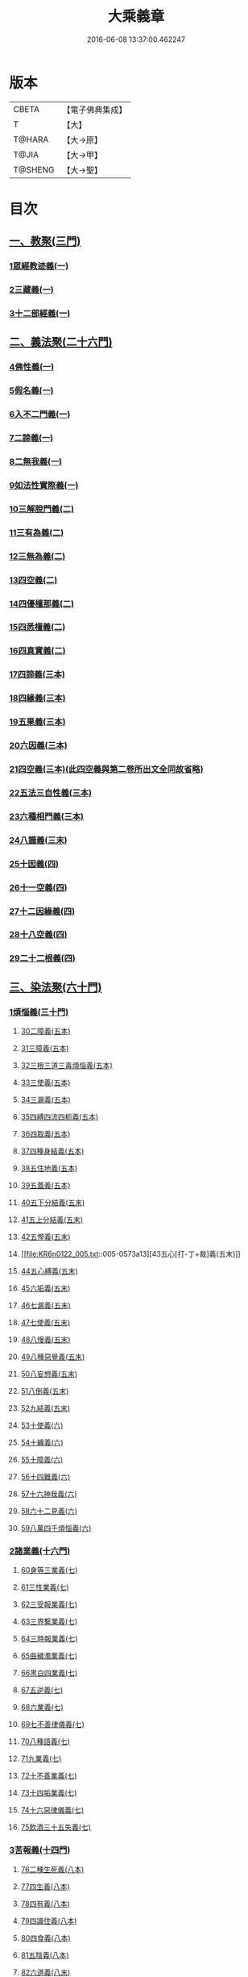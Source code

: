 #+TITLE: 大乘義章 
#+DATE: 2016-06-08 13:37:00.462247

* 版本
 |     CBETA|【電子佛典集成】|
 |         T|【大】     |
 |    T@HARA|【大→原】   |
 |     T@JIA|【大→甲】   |
 |   T@SHENG|【大→聖】   |

* 目次
** [[file:KR6n0122_001.txt::001-0465a9][一、教聚(三門)]]
*** [[file:KR6n0122_001.txt::001-0465a9][1眾經教迹義(一)]]
*** [[file:KR6n0122_001.txt::001-0467a7][2三藏義(一)]]
*** [[file:KR6n0122_001.txt::001-0470a12][3十二部經義(一)]]
** [[file:KR6n0122_001.txt::001-0472a2][二、義法聚(二十六門)]]
*** [[file:KR6n0122_001.txt::001-0472a4][4佛性義(一)]]
*** [[file:KR6n0122_001.txt::001-0477c25][5假名義(一)]]
*** [[file:KR6n0122_001.txt::001-0481b23][6入不二門義(一)]]
*** [[file:KR6n0122_001.txt::001-0482c2][7二諦義(一)]]
*** [[file:KR6n0122_001.txt::001-0485b9][8二無我義(一)]]
*** [[file:KR6n0122_001.txt::001-0487b2][9如法性實際義(一)]]
*** [[file:KR6n0122_002.txt::002-0488c19][10三解脫門義(二)]]
*** [[file:KR6n0122_002.txt::002-0491b6][11三有為義(二)]]
*** [[file:KR6n0122_002.txt::002-0496c22][12三無為義(二)]]
*** [[file:KR6n0122_002.txt::002-0506c1][13四空義(二)]]
*** [[file:KR6n0122_002.txt::002-0507b14][14四優檀那義(二)]]
*** [[file:KR6n0122_002.txt::002-0509c8][15四悉檀義(二)]]
*** [[file:KR6n0122_002.txt::002-0510b24][16四真實義(二)]]
*** [[file:KR6n0122_003.txt::003-0511a11][17四諦義(三本)]]
*** [[file:KR6n0122_003.txt::003-0516b23][18四緣義(三本)]]
*** [[file:KR6n0122_003.txt::003-0519a29][19五果義(三本)]]
*** [[file:KR6n0122_003.txt::003-0521b1][20六因義(三本)]]
*** [[file:KR6n0122_003.txt::003-0522c29][21四空義(三本)(此四空義與第二卷所出文全同故省略)]]
*** [[file:KR6n0122_003.txt::003-0523a1][22五法三自性義(三本)]]
*** [[file:KR6n0122_003.txt::003-0524a1][23六種相門義(三本)]]
*** [[file:KR6n0122_003.txt::003-0524b22][24八識義(三末)]]
*** [[file:KR6n0122_004.txt::004-0540b13][25十因義(四)]]
*** [[file:KR6n0122_004.txt::004-0545b28][26十一空義(四)]]
*** [[file:KR6n0122_004.txt::004-0547a7][27十二因緣義(四)]]
*** [[file:KR6n0122_004.txt::004-0553a3][28十八空義(四)]]
*** [[file:KR6n0122_004.txt::004-0555b3][29二十二根義(四)]]
** [[file:KR6n0122_005.txt::005-0561b13][三、染法聚(六十門)]]
*** [[file:KR6n0122_005.txt::005-0561b20][1煩惱義(三十門)]]
**** [[file:KR6n0122_005.txt::005-0561b20][30二障義(五本)]]
**** [[file:KR6n0122_005.txt::005-0564b29][31三障義(五本)]]
**** [[file:KR6n0122_005.txt::005-0565a3][32三根三道三毒煩惱義(五本)]]
**** [[file:KR6n0122_005.txt::005-0565c23][33三使義(五本)]]
**** [[file:KR6n0122_005.txt::005-0566a23][34三漏義(五本)]]
**** [[file:KR6n0122_005.txt::005-0566b9][35四縛四流四枙義(五本)]]
**** [[file:KR6n0122_005.txt::005-0566c3][36四取義(五本)]]
**** [[file:KR6n0122_005.txt::005-0566c29][37四種身結義(五本)]]
**** [[file:KR6n0122_005.txt::005-0567a14][38五住地義(五本)]]
**** [[file:KR6n0122_005.txt::005-0570a3][39五蓋義(五本)]]
**** [[file:KR6n0122_005.txt::005-0571c21][40五下分結義(五末)]]
**** [[file:KR6n0122_005.txt::005-0572b7][41五上分結義(五末)]]
**** [[file:KR6n0122_005.txt::005-0572c8][42五慳義(五末)]]
**** [[file:KR6n0122_005.txt::005-0573a13][43五心[打-丁+裁]義(五末)]]
**** [[file:KR6n0122_005.txt::005-0573a28][44五心縛義(五末)]]
**** [[file:KR6n0122_005.txt::005-0573b4][45六垢義(五末)]]
**** [[file:KR6n0122_005.txt::005-0573c12][46七漏義(五末)]]
**** [[file:KR6n0122_005.txt::005-0574a11][47七使義(五末)]]
**** [[file:KR6n0122_005.txt::005-0574b5][48八慢義(五末)]]
**** [[file:KR6n0122_005.txt::005-0574b29][49八種惡覺義(五末)]]
**** [[file:KR6n0122_005.txt::005-0574c15][50八妄想義(五末)]]
**** [[file:KR6n0122_005.txt::005-0576a10][51八倒義(五末)]]
**** [[file:KR6n0122_005.txt::005-0580a25][52九結義(五末)]]
**** [[file:KR6n0122_006.txt::006-0582a6][53十使義(六)]]
**** [[file:KR6n0122_006.txt::006-0589a27][54十纏義(六)]]
**** [[file:KR6n0122_006.txt::006-0590a4][55十障義(六)]]
**** [[file:KR6n0122_006.txt::006-0594a2][56十四難義(六)]]
**** [[file:KR6n0122_006.txt::006-0595b23][57十六神我義(六)]]
**** [[file:KR6n0122_006.txt::006-0595c28][58六十二見義(六)]]
**** [[file:KR6n0122_006.txt::006-0597c16][59八萬四千煩惱義(六)]]
*** [[file:KR6n0122_007.txt::007-0597c27][2諸業義(十六門)]]
**** [[file:KR6n0122_007.txt::007-0598a2][60身等三業義(七)]]
**** [[file:KR6n0122_007.txt::007-0599c6][61三性業義(七)]]
**** [[file:KR6n0122_007.txt::007-0600a23][62三受報業義(七)]]
**** [[file:KR6n0122_007.txt::007-0601a25][63三界繫業義(七)]]
**** [[file:KR6n0122_007.txt::007-0603c17][64三時報業義(七)]]
**** [[file:KR6n0122_007.txt::007-0606b9][65曲穢濁業義(七)]]
**** [[file:KR6n0122_007.txt::007-0606b21][66黑白四業義(七)]]
**** [[file:KR6n0122_007.txt::007-0608a23][67五逆義(七)]]
**** [[file:KR6n0122_007.txt::007-0610b29][68六業義(七)]]
**** [[file:KR6n0122_007.txt::007-0610c14][69七不善律儀義(七)]]
**** [[file:KR6n0122_007.txt::007-0611c2][70八種語義(七)]]
**** [[file:KR6n0122_007.txt::007-0612b12][71九業義(七)]]
**** [[file:KR6n0122_007.txt::007-0613a1][72十不善業義(七)]]
**** [[file:KR6n0122_007.txt::007-0614c4][73十四垢業義(七)]]
**** [[file:KR6n0122_007.txt::007-0614c29][74十六惡律儀義(七)]]
**** [[file:KR6n0122_007.txt::007-0615a29][75飲酒三十五失義(七)]]
*** [[file:KR6n0122_008.txt::008-0615b26][3苦報義(十四門)]]
**** [[file:KR6n0122_008.txt::008-0615c1][76二種生死義(八本)]]
**** [[file:KR6n0122_008.txt::008-0618b16][77四生義(八本)]]
**** [[file:KR6n0122_008.txt::008-0618c11][78四有義(八本)]]
**** [[file:KR6n0122_008.txt::008-0619c14][79四識住義(八本)]]
**** [[file:KR6n0122_008.txt::008-0620b24][80四食義(八本)]]
**** [[file:KR6n0122_008.txt::008-0621a1][81五陰義(八本)]]
**** [[file:KR6n0122_008.txt::008-0624c14][82六道義(八末)]]
**** [[file:KR6n0122_008.txt::008-0628c3][83七識住義(八末)]]
**** [[file:KR6n0122_008.txt::008-0628c21][84八難義(八末)]]
**** [[file:KR6n0122_008.txt::008-0629c14][85九眾生居義(八末)]]
**** [[file:KR6n0122_008.txt::008-0630a4][86十二入義(八末)]]
**** [[file:KR6n0122_008.txt::008-0633a8][87十八界義(八末)]]
**** [[file:KR6n0122_008.txt::008-0635c3][88二十五有義(八末)]]
**** [[file:KR6n0122_008.txt::008-0635c15][89四十居止義(八末)]]
** [[file:KR6n0122_009.txt::009-0636a7][四、淨法聚(百三十三門)]]
*** [[file:KR6n0122_009.txt::009-0636a10][1因法(百十五門)]]
**** [[file:KR6n0122_009.txt::009-0636a10][90發菩提心義(九)]]
**** [[file:KR6n0122_009.txt::009-0636c21][91迴向義(九)]]
**** [[file:KR6n0122_009.txt::009-0637c14][92金剛三昧義(九)]]
**** [[file:KR6n0122_009.txt::009-0641a2][93斷結義(九)]]
**** [[file:KR6n0122_009.txt::009-0645a16][94滅盡定義(九)]]
**** [[file:KR6n0122_009.txt::009-0648b13][95一乘義(九)]]
**** [[file:KR6n0122_009.txt::009-0649c5][96二種莊嚴義(九)]]
**** [[file:KR6n0122_009.txt::009-0650c25][97二種種性義(九)]]
**** [[file:KR6n0122_009.txt::009-0652c5][98證教兩行義(九)]]
**** [[file:KR6n0122_010.txt::010-0654a6][99三歸義(一〇)]]
**** [[file:KR6n0122_010.txt::010-0657c12][100三學義(一〇)]]
**** [[file:KR6n0122_010.txt::010-0659a3][101三聚戒義(一〇)]]
**** [[file:KR6n0122_010.txt::010-0663a28][102三種律儀義(一〇)]]
**** [[file:KR6n0122_010.txt::010-0665b28][103止觀捨義(一〇)]]
**** [[file:KR6n0122_010.txt::010-0668a15][104三慧義(一〇)]]
**** [[file:KR6n0122_010.txt::010-0669a17][105三種般若義(一〇)]]
**** [[file:KR6n0122_010.txt::010-0670a16][106三智義(一〇)]]
**** [[file:KR6n0122_010.txt::010-0670c6][107三量智義(一〇)]]
**** [[file:KR6n0122_010.txt::010-0672a2][108同相三道義(一〇)]]
**** [[file:KR6n0122_010.txt::010-0672c19][109別相三道義(一〇)]]
**** [[file:KR6n0122_010.txt::010-0673b18][110三種住義(一〇)]]
**** [[file:KR6n0122_011.txt::011-0675a10][111煗等四心義(一一)]]
**** [[file:KR6n0122_011.txt::011-0676c26][112人四依義(一一)]]
**** [[file:KR6n0122_011.txt::011-0678c28][113法四依義(一一)]]
**** [[file:KR6n0122_011.txt::011-0680b8][114四聖種義(一一)]]
**** [[file:KR6n0122_011.txt::011-0681c1][115四親近行義(一一)]]
**** [[file:KR6n0122_011.txt::011-0681c19][116轉業四行義(一一)]]
**** [[file:KR6n0122_011.txt::011-0682b4][117四修定義(一一)]]
**** [[file:KR6n0122_011.txt::011-0682b29][118四不壞淨義(一一)]]
**** [[file:KR6n0122_011.txt::011-0683a23][119四堅義(一一)]]
**** [[file:KR6n0122_011.txt::011-0683b8][120四種道義(一一)]]
**** [[file:KR6n0122_011.txt::011-0683b26][121四種善法義(一一)]]
**** [[file:KR6n0122_011.txt::011-0683c22][122四種味義(一一)]]
**** [[file:KR6n0122_011.txt::011-0684a8][123四德處義(一一)]]
**** [[file:KR6n0122_011.txt::011-0684b6][124四種求知義(一一)]]
**** [[file:KR6n0122_011.txt::011-0685a22][125四陀羅尼義(一一)]]
**** [[file:KR6n0122_011.txt::011-0686a27][126四無量義(一一)]]
**** [[file:KR6n0122_011.txt::011-0691b29][127四無礙義(一一)]]
**** [[file:KR6n0122_011.txt::011-0694a16][128菩薩四無畏義(一一)]]
**** [[file:KR6n0122_011.txt::011-0694b6][129四攝義(一一)]]
**** [[file:KR6n0122_012.txt::012-0695c27][130五願義(一二)]]
**** [[file:KR6n0122_012.txt::012-0696a19][131五戒義(一二)]]
**** [[file:KR6n0122_012.txt::012-0697a1][132五品十善義(一二)]]
**** [[file:KR6n0122_012.txt::012-0697c7][133五停心義(一二)]]
**** [[file:KR6n0122_012.txt::012-0699b27][134五聖支定義(一二)]]
**** [[file:KR6n0122_012.txt::012-0699c15][135五聖智三昧義(一二)]]
**** [[file:KR6n0122_012.txt::012-0700a8][136五智義(一二)]]
**** [[file:KR6n0122_012.txt::012-0701b9][137五忍義(一二)]]
**** [[file:KR6n0122_012.txt::012-0702b21][138五種菩提義(一二)]]
**** [[file:KR6n0122_012.txt::012-0703a10][139五種方便義(一二)]]
**** [[file:KR6n0122_012.txt::012-0703a29][140五種善法義(一二)]]
**** [[file:KR6n0122_012.txt::012-0703b7][141五行義(一二)]]
**** [[file:KR6n0122_012.txt::012-0704a6][142五生義(一二)]]
**** [[file:KR6n0122_012.txt::012-0704b3][143五無量義(一二)]]
**** [[file:KR6n0122_012.txt::012-0705a1][144五德舉罪義(一二)]]
**** [[file:KR6n0122_012.txt::012-0705a16][145五種教誡義(一二)]]
**** [[file:KR6n0122_012.txt::012-0705a25][146六波羅蜜義(一二)]]
**** [[file:KR6n0122_012.txt::012-0710c11][147六念義(一二)]]
**** [[file:KR6n0122_012.txt::012-0712a20][148六種決定義(一二)]]
**** [[file:KR6n0122_012.txt::012-0712b25][149六妙行義(一二)]]
**** [[file:KR6n0122_012.txt::012-0712c13][150六種善法義(一二)]]
**** [[file:KR6n0122_012.txt::012-0712c25][151六和敬義(一二)]]
**** [[file:KR6n0122_012.txt::012-0713a22][152六修定義(一二)]]
**** [[file:KR6n0122_012.txt::012-0713c15][153六三昧義(一二)]]
**** [[file:KR6n0122_012.txt::012-0714a19][154六攝義(一二)]]
**** [[file:KR6n0122_012.txt::012-0714b8][155七善律儀義(一二)]]
**** [[file:KR6n0122_012.txt::012-0715b15][156七淨義(一二)]]
**** [[file:KR6n0122_012.txt::012-0715c28][157七財義(一二)]]
**** [[file:KR6n0122_012.txt::012-0716a4][158種大乘義(一二)]]
**** [[file:KR6n0122_012.txt::012-0716a23][159七地義(一二)]]
**** [[file:KR6n0122_012.txt::012-0716c14][160八戒齊義(一二)]]
**** [[file:KR6n0122_013.txt::013-0717c26][161八禪定義(一三)]]
**** [[file:KR6n0122_013.txt::013-0730c3][162八解脫義(一三)]]
**** [[file:KR6n0122_013.txt::013-0734a14][163八勝處義(一三)]]
**** [[file:KR6n0122_013.txt::013-0734c4][164八行觀義(一三)]]
**** [[file:KR6n0122_013.txt::013-0735a12][165八大人覺義(一三)]]
**** [[file:KR6n0122_013.txt::013-0735a24][166八法攝摩訶衍義(一三)]]
**** [[file:KR6n0122_013.txt::013-0735b17][167九次第定義(一三)]]
**** [[file:KR6n0122_013.txt::013-0735b24][168九想觀義(一三)]]
**** [[file:KR6n0122_013.txt::013-0736b14][169九斷智義(一三)]]
**** [[file:KR6n0122_014.txt::014-0738b20][170十想義(一四)]]
**** [[file:KR6n0122_014.txt::014-0740a18][171十一切入義(一四)]]
**** [[file:KR6n0122_014.txt::014-0741a8][172十聖處義(一四)]]
**** [[file:KR6n0122_014.txt::014-0741a28][173十種慰喻義(一四)]]
**** [[file:KR6n0122_014.txt::014-0741b17][174十願義(一四)]]
**** [[file:KR6n0122_014.txt::014-0742a16][175十種供養義(一四)]]
**** [[file:KR6n0122_014.txt::014-0742c5][176十無盡藏義(一四)]]
**** [[file:KR6n0122_014.txt::014-0743a13][177信等十行義(一四)]]
**** [[file:KR6n0122_014.txt::014-0744c22][178十明義(一四)]]
**** [[file:KR6n0122_014.txt::014-0745a13][179十忍義(一四)]]
**** [[file:KR6n0122_014.txt::014-0745b19][180十無生忍義(一四)]]
**** [[file:KR6n0122_014.txt::014-0746b14][181十住義(一四)]]
**** [[file:KR6n0122_014.txt::014-0747b19][182十行義(一四)]]
**** [[file:KR6n0122_014.txt::014-0748b20][183十迴向義(一四)]]
**** [[file:KR6n0122_014.txt::014-0749b11][184十地義(一四)]]
**** [[file:KR6n0122_014.txt::014-0751b26][185十功德義(一四)]]
**** [[file:KR6n0122_014.txt::014-0753c5][186見性十法義(一四)]]
**** [[file:KR6n0122_014.txt::014-0754b28][187涅槃十因義(一四)]]
**** [[file:KR6n0122_014.txt::014-0754c16][188菩薩十力義(一四)]]
**** [[file:KR6n0122_014.txt::014-0755b5][189菩薩十無畏義(一四)]]
**** [[file:KR6n0122_014.txt::014-0755b22][190三乘共地義(一四)]]
**** [[file:KR6n0122_015.txt::015-0756c7][191十智義(一五)]]
**** [[file:KR6n0122_015.txt::015-0763c5][192十一智義(一五)]]
**** [[file:KR6n0122_015.txt::015-0764a7][193十一淨義(一五)]]
**** [[file:KR6n0122_015.txt::015-0764a29][194十二頭陀義(一五)]]
**** [[file:KR6n0122_015.txt::015-0766a9][195十二巧方便義(一五)]]
**** [[file:KR6n0122_015.txt::015-0766c11][196十三住義(一五)]]
**** [[file:KR6n0122_015.txt::015-0767c25][197離十四垢業義(一五)]]
**** [[file:KR6n0122_015.txt::015-0768a27][198離隱六方離四惡友攝四善友義(一五)]]
**** [[file:KR6n0122_015.txt::015-0769a6][199十四化心義(一五)]]
**** [[file:KR6n0122_016.txt::016-0771a7][200十六特勝義(一六本)]]
**** [[file:KR6n0122_016.txt::016-0772c23][201菩薩十八不共法義(一六本)]]
**** [[file:KR6n0122_016.txt::016-0773a13][202二十種法師德義(一六本)]]
**** [[file:KR6n0122_016.txt::016-0774b18][203三十七道品義(一六末)]]
**** [[file:KR6n0122_017.txt::017-0788b5][204賢聖義(一七本末)]]
*** [[file:KR6n0122_018.txt::018-0813c12][2果法(十八門)]]
**** [[file:KR6n0122_018.txt::018-0813c14][205涅槃義(一八)]]
**** [[file:KR6n0122_018.txt::018-0828b24][206無上菩提義(一八)]]
**** [[file:KR6n0122_019.txt::019-0834a7][207淨土義(一九)]]
**** [[file:KR6n0122_019.txt::019-0837c7][208三佛義(一九)]]
**** [[file:KR6n0122_019.txt::019-0844c16][209三智義(一九)]]
**** [[file:KR6n0122_019.txt::019-0845b26][210三不護義(一九)]]
**** [[file:KR6n0122_019.txt::019-0845c5][211三念處義(一九)]]
**** [[file:KR6n0122_019.txt::019-0845c19][212四一切種淨義(一九)]]
**** [[file:KR6n0122_019.txt::019-0846a13][213二智義(一九)]]
**** [[file:KR6n0122_019.txt::019-0846c6][214四智義(一九)]]
**** [[file:KR6n0122_019.txt::019-0848a28][215四無畏義(一九)]]
**** [[file:KR6n0122_020.txt::020-0850b26][216五分法身義(二〇本)]]
**** [[file:KR6n0122_020.txt::020-0851c25][217五眼義(二〇本)]]
**** [[file:KR6n0122_020.txt::020-0855a21][218六通義(二〇本)]]
**** [[file:KR6n0122_020.txt::020-0863b6][219十號義(二〇末)]]
**** [[file:KR6n0122_020.txt::020-0864c27][220十力義(二〇末)]]
**** [[file:KR6n0122_020.txt::020-0870b20][221十八不共法義(二〇末)]]
**** [[file:KR6n0122_020.txt::020-0872c8][222百四十不共法義(二〇末)]]
** [[file:KR6n0122_020.txt::020-0875c12][五、雜法聚(已下闕)¶]]

* 卷
[[file:KR6n0122_001.txt][大乘義章 1]]
[[file:KR6n0122_002.txt][大乘義章 2]]
[[file:KR6n0122_003.txt][大乘義章 3]]
[[file:KR6n0122_004.txt][大乘義章 4]]
[[file:KR6n0122_005.txt][大乘義章 5]]
[[file:KR6n0122_006.txt][大乘義章 6]]
[[file:KR6n0122_007.txt][大乘義章 7]]
[[file:KR6n0122_008.txt][大乘義章 8]]
[[file:KR6n0122_009.txt][大乘義章 9]]
[[file:KR6n0122_010.txt][大乘義章 10]]
[[file:KR6n0122_011.txt][大乘義章 11]]
[[file:KR6n0122_012.txt][大乘義章 12]]
[[file:KR6n0122_013.txt][大乘義章 13]]
[[file:KR6n0122_014.txt][大乘義章 14]]
[[file:KR6n0122_015.txt][大乘義章 15]]
[[file:KR6n0122_016.txt][大乘義章 16]]
[[file:KR6n0122_017.txt][大乘義章 17]]
[[file:KR6n0122_018.txt][大乘義章 18]]
[[file:KR6n0122_019.txt][大乘義章 19]]
[[file:KR6n0122_020.txt][大乘義章 20]]

